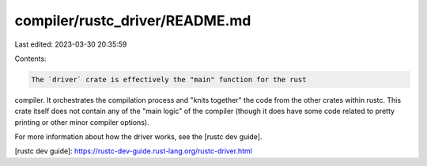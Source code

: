 compiler/rustc_driver/README.md
===============================

Last edited: 2023-03-30 20:35:59

Contents:

.. code-block:: md

    The `driver` crate is effectively the "main" function for the rust
compiler. It orchestrates the compilation process and "knits together"
the code from the other crates within rustc. This crate itself does
not contain any of the "main logic" of the compiler (though it does
have some code related to pretty printing or other minor compiler
options).

For more information about how the driver works, see the [rustc dev guide].

[rustc dev guide]: https://rustc-dev-guide.rust-lang.org/rustc-driver.html


